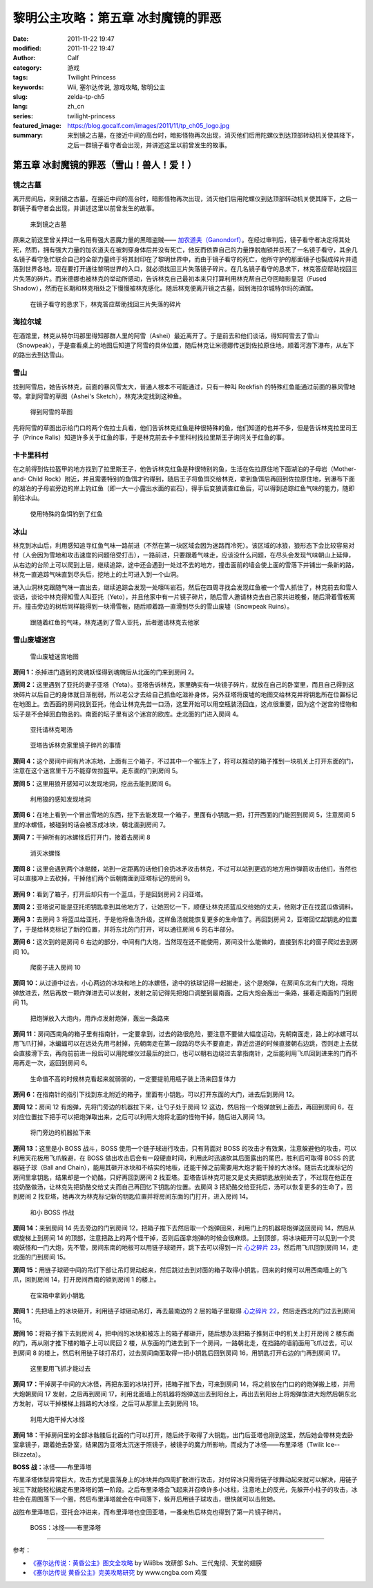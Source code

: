 黎明公主攻略：第五章 冰封魔镜的罪恶
###################################
:date: 2011-11-22 19:47
:modified: 2011-11-22 19:47
:author: Calf
:category: 游戏
:tags: Twilight Princess
:keywords: Wii, 塞尔达传说, 游戏攻略, 黎明公主
:slug: zelda-tp-ch5
:lang: zh_cn
:series: twilight-princess
:featured_image: https://blog.gocalf.com/images/2011/11/tp_ch05_logo.jpg
:summary: 来到镜之古墓，在接近中间的高台时，暗影怪物再次出现，消灭他们后用陀螺仪到达顶部转动机关使其降下，之后一群镜子看守者会出现，并讲述这里以前曾发生的故事。

第五章 冰封魔镜的罪恶（雪山！兽人！爱！）
=========================================

镜之古墓
--------

离开房间后，来到镜之古墓，在接近中间的高台时，暗影怪物再次出现，消灭他们后用陀螺仪到达顶部转动机关使其降下，之后一群镜子看守者会出现，并讲述这里以前曾发生的故事。

.. more

.. figure:: {static}/images/2011/11/tp_ch05_01.jpg
    :alt: tp_ch05_01
    :target: {static}/images/2011/11/tp_ch05_01.jpg
    :width: 500

    来到镜之古墓

原来之前这里曾关押过一名用有强大恶魔力量的黑暗盗贼—— `加农道夫（Ganondorf）`_。在经过审判后，镜子看守者决定将其处死，然而，拥有强大力量的加农道夫在被刺穿身体后并没有死亡，他反而依靠自己的力量挣脱枷锁并杀死了一名镜子看守，其余几名镜子看守急忙联合自己的全部力量终于将其封印在了黎明世界中，而由于镜子看守的死亡，他所守护的那面镜子也裂成碎片并遗落到世界各地。现在要打开通往黎明世界的入口，就必须找回三片失落镜子碎片。在几名镜子看守的恳求下，林克答应帮助找回三片失落的碎片。而米德娜也被林克的举动所感动，告诉林克自己最初本来只打算利用林克帮自己夺回暗影皇冠（Fused Shadow），然而在长期和林克相处之下慢慢被林克感化。随后林克便离开镜之古墓，回到海拉尔城特尔玛的酒馆。

.. figure:: {static}/images/2011/11/tp_ch05_02.jpg
    :alt: tp_ch05_02
    :target: {static}/images/2011/11/tp_ch05_02.jpg
    :width: 500

    在镜子看守的恳求下，林克答应帮助找回三片失落的碎片

海拉尔城
--------

在酒馆里，林克从特尔玛那里得知那群人里的阿雪（Ashei）最近离开了。于是前去和他们谈话，得知阿雪去了雪山（Snowpeak），于是查看桌上的地图后知道了阿雪的具体位置，随后林克让米德娜传送到佐拉原住地，顺着河游下瀑布，从左下的路出去到达雪山。

雪山
----

找到阿雪后，她告诉林克，前面的暴风雪太大，普通人根本不可能通过，只有一种叫 Reekfish 的特殊红鱼能通过前面的暴风雪地带。拿到阿雪的草图（Ashei's Sketch），林克决定找到这种鱼。

.. figure:: {static}/images/2011/11/tp_ch05_03.jpg
    :alt: tp_ch05_03
    :target: {static}/images/2011/11/tp_ch05_03.jpg
    :width: 500

    得到阿雪的草图

先将阿雪的草图出示给门口的两个佐拉士兵看，他们告诉林克红鱼是种很特殊的鱼，他们知道的也并不多，但是告诉林克拉里司王子（Prince Ralis）知道许多关于红鱼的事，于是林克前去卡卡里科村找拉里斯王子询问关于红鱼的事。

卡卡里科村
----------

在之前得到佐拉盔甲的地方找到了拉里斯王子，他告诉林克红鱼是种很特别的鱼，生活在佐拉原住地下面湖泊的子母岩（Mother-and- Child Rock）附近，并且需要特别的鱼饵才钓得到，随后王子将鱼饵交给林克，拿到鱼饵后再回到佐拉原住地，到瀑布下面的湖泊的子母岩旁边的岸上钓红鱼（即一大一小露出水面的岩石），得手后变狼调查红鱼后，可以得到追踪红鱼气味的能力，随即前往冰山。

.. figure:: {static}/images/2011/11/tp_ch05_04.jpg
    :alt: tp_ch05_04
    :target: {static}/images/2011/11/tp_ch05_04.jpg
    :width: 500

    使用特殊的鱼饵钓到了红鱼

冰山
----

林克到冰山后，利用感知追寻红鱼气味一路前进（不然在第一块区域会因为迷路而冷死）。该区域的冰狼，狼形态下会比较容易对付（人会因为雪地和攻击速度的问题倍受打击），一路前进，只要跟着气味走，应该没什么问题，在尽头会发现气味朝山上延伸，从右边的台阶上可以爬到上层，继续追踪，途中还会遇到一处过不去的地方，撞击面前的墙会使上面的雪落下并铺出一条新的路，林克一直追踪气味直到尽头后，挖地上的土可进入到一个山洞。

进入山洞林克跟随气味一直出去，继续追踪会发现一处嚎叫岩石，然后在四周寻找会发现红鱼被一个雪人抓住了，林克前去和雪人谈话，谈论中林克得知雪人叫亚托（Yeto），并且他家中有一片镜子碎片，随后雪人邀请林克去自己家共进晚餐，随后滑着雪板离开。撞击旁边的树后同样能得到一块滑雪板，随后顺着路一直滑到尽头的雪山废墟（Snowpeak Ruins）。

.. figure:: {static}/images/2011/11/tp_ch05_05.jpg
    :alt: tp_ch05_05
    :target: {static}/images/2011/11/tp_ch05_05.jpg
    :width: 500

    跟随着红鱼的气味，林克遇到了雪人亚托，后者邀请林克去他家

雪山废墟迷宫
------------

.. figure:: {static}/images/2011/11/tp_ch05_06.jpg
    :alt: tp_ch05_06

    雪山废墟迷宫地图

**房间 1：**\ 杀掉进门遇到的灵魂妖怪得到魂魄后从北面的门来到房间 2。

**房间 2：**\ 这里遇到了亚托的妻子亚塔（Yeta）。亚塔告诉林克，家里确实有一块镜子碎片，就放在自己的卧室里，而且自己得到这块碎片以后自己的身体就日渐削弱，所以老公才去给自己抓鱼吃滋补身体，另外亚塔将废墟的地图交给林克并将钥匙所在位置标记在地图上。去西面的房间找到亚托，他会让林克先尝一口汤，这里开始可以用空瓶装汤回血，这点很重要，因为这个迷宫的怪物和坛子是不会掉回血物品的。南面的坛子里有这个迷宫的欧库。走北面的门进入房间 4。

.. figure:: {static}/images/2011/11/tp_ch05_07.jpg
    :alt: tp_ch05_07
    :target: {static}/images/2011/11/tp_ch05_07.jpg
    :width: 500

    亚托请林克喝汤

.. figure:: {static}/images/2011/11/tp_ch05_08.jpg
    :alt: tp_ch05_08
    :target: {static}/images/2011/11/tp_ch05_08.jpg
    :width: 500

    亚塔告诉林克家里镜子碎片的事情

**房间 4：**\ 这个房间中间有片冰冻地，上面有三个箱子，不过其中一个被冻上了，将可以推动的箱子推到一块机关上打开东面的门，注意在这个迷宫里千万不能穿佐拉盔甲。走东面的门到房间 5。

**房间 5：**\ 这里用狼开感知可以发现地洞，挖出去能到房间 6。

.. figure:: {static}/images/2011/11/tp_ch05_09.jpg
    :alt: tp_ch05_09
    :target: {static}/images/2011/11/tp_ch05_09.jpg
    :width: 500

    利用狼的感知发现地洞

**房间 6：**\ 在地上看到一个冒出雪地的东西，挖下去能发现一个箱子，里面有小钥匙一把，打开西面的门能回到房间 5，注意房间 5 里的冰螺怪，被碰到的话会被冻成冰块，朝北面到房间 7。

**房间 7：**\ 干掉所有的冰螺怪后打开门，接着去房间 8

.. figure:: {static}/images/2011/11/tp_ch05_10.jpg
    :alt: tp_ch05_10
    :target: {static}/images/2011/11/tp_ch05_10.jpg
    :width: 500

    消灭冰螺怪

**房间 8：**\ 这里会遇到两个冰骷髅，站到一定距离的话他们会扔冰矛攻击林克，不过可以站到更远的地方用炸弹箭攻击他们，当然也可以直接冲上去砍掉，干掉他们两个后朝南面到亚塔标记的房间 9。

.. figure:: {static}/images/2011/11/tp_ch05_11.jpg
    :alt: tp_ch05_11
    :target: {static}/images/2011/11/tp_ch05_11.jpg
    :width: 500

**房间 9：**\ 看到了箱子，打开后却只有一个蓝瓜，于是回到房间 2 问亚塔。

**房间 2：**\ 亚塔说可能是亚托把钥匙拿到其他地方了，让她回忆一下，顺便让林克把蓝瓜交给她的丈夫，他刚才正在找蓝瓜做调料。

**房间 3：**\ 去房间 3 将蓝瓜给亚托，于是他将鱼汤升级，这样鱼汤就能恢复更多的生命值了。再回到房间 2，亚塔回忆起钥匙的位置了，于是给林克标记了新的位置，并将东北的门打开，可以通往房间 6 的右半部分。

**房间 6：**\ 这次到的是房间 6 右边的部分，中间有门大炮，当然现在还不能使用，房间没什么能做的，直接到东北的窗子爬过去到房间 10。

.. figure:: {static}/images/2011/11/tp_ch05_12.jpg
    :alt: tp_ch05_12
    :target: {static}/images/2011/11/tp_ch05_12.jpg
    :width: 500

    爬窗子进入房间 10

**房间 10：**\ 从过道中过去，小心两边的冰块和地上的冰螺怪，途中的铁球记得一起搬走，这个是炮弹，在房间东北有门大炮，将炮弹放进去，然后再放一颗炸弹进去可以发射，发射之前记得先把炮口调整到最南面。之后大炮会轰出一条路，接着走南面的门到房间 11。

.. figure:: {static}/images/2011/11/tp_ch05_13.jpg
    :alt: tp_ch05_13
    :target: {static}/images/2011/11/tp_ch05_13.jpg
    :width: 500

    把炮弹放入大炮内，用炸点发射炮弹，轰出一条路来

**房间 11：**\ 房间西南角的箱子里有指南针，一定要拿到，过去的路很危险，要注意不要做大幅度运动，先朝南面走，路上的冰螺可以用飞爪打掉，冰蝙蝠可以在远处先用弓射掉，先朝南走在第一段路的尽头不要直走，靠近岔道的时候直接朝右边跳，否则走上去就会直接滑下去，再向前前进一段后可以用陀螺仪过最后的岔口，也可以朝右边绕过去拿指南针，之后能利用飞爪回到进来的门而不用再走一次，返回到房间 6。

.. figure:: {static}/images/2011/11/tp_ch05_14.jpg
    :alt: tp_ch05_14
    :target: {static}/images/2011/11/tp_ch05_14.jpg
    :width: 500

    生命值不高的时候林克看起来就弱弱的，一定要提前用瓶子装上汤来回复体力

**房间 6：**\ 在指南针的指引下找到东北附近的箱子，里面有小钥匙，可以打开东面的大门，进去后到房间 12。

**房间 12：**\ 房间 12 有炮弹，先将门旁边的机器拉下来，让勺子处于房间 12 这边，然后抱一个炮弹放到上面去，再回到房间 6，在对应位置拉下把手可以把炮弹取出来，之后可以利用大炮将北面的怪物干掉，随后进入房间 13。

.. figure:: {static}/images/2011/11/tp_ch05_15.jpg
    :alt: tp_ch05_15
    :target: {static}/images/2011/11/tp_ch05_15.jpg
    :width: 500

    将门旁边的机器拉下来

**房间 13：**\ 这里是小 BOSS 战斗，BOSS 使用一个链子球进行攻击，只有背面对 BOSS 的攻击才有效果，注意躲避他的攻击，可以利用天花板用飞爪躲避，在 BOSS 做出攻击后会有一段硬直时间，利用此时迅速砍其后面露出的尾巴，胜利后可取得 BOSS 的武器链子球（Ball and Chain），能用其砸开冰块和不结实的地板，还能干掉之前需要用大炮才能干掉的大冰怪。随后去北面标记的房间里拿钥匙，结果却是一个奶酪，只好再回到房间 2 找亚塔。亚塔告诉林克可能又是丈夫把钥匙放别处去了，不过现在他正在找奶酪做汤，让林克先把奶酪交给丈夫而自己再回忆下钥匙的位置。去房间 3 把奶酪交给亚托后，汤可以恢复更多的生命了，回到房间 2 找亚塔，她再次为林克标记新的钥匙位置并将房间东面的门打开，进入房间 14。

.. figure:: {static}/images/2011/11/tp_ch05_16.jpg
    :alt: tp_ch05_16
    :target: {static}/images/2011/11/tp_ch05_16.jpg
    :width: 500

    和小 BOSS 作战

**房间 14：**\ 来到房间 14 先去旁边的门到房间 12，把箱子推下去然后取一个炮弹回来，利用门上的机器将炮弹送回房间 14，然后从螺旋梯上到房间 14 的顶部，注意把路上的两个怪干掉，否则后面拿炮弹的时候会很麻烦。上到顶部，将冰块砸开可以见到一个灵魂妖怪和一门大炮，先不管，房间东南的地板可以用链子球砸开，跳下去可以得到一片 `心之碎片 23`_，然后用飞爪回到房间 14，走北面的门到房间 15。

**房间 15：**\ 用链子球砸中间的吊灯下部让吊灯晃动起来，然后跳过去到对面的箱子取得小钥匙，回来的时候可以用西南墙上的飞爪，回到房间 14，打开房间西南的锁到房间 1 的楼上。

.. figure:: {static}/images/2011/11/tp_ch05_17.jpg
    :alt: tp_ch05_17
    :target: {static}/images/2011/11/tp_ch05_17.jpg
    :width: 500

    在宝箱中拿到小钥匙

**房间 1：**\ 先把墙上的冰块砸开，利用链子球砸动吊灯，再去最南边的 2 层的箱子里取得 `心之碎片 22`_，然后走西北的门过去到房间 16。

**房间 16：**\ 将箱子推下去到房间 4，把中间的冰块和被冻上的箱子都砸开，随后想办法把箱子推到正中的机关上打开房间 2 楼东面的门，再从刚才推下楼的箱子上可以爬回 2 楼，从东面的门进去到下一个房间，一路朝北走，在挡路的墙前面用飞爪过去，可以到房间 8 的楼上，然后利用链子球打吊灯，过去房间南面取得一把小钥匙后回到房间 16，用钥匙打开右边的门再到房间 17。

.. figure:: {static}/images/2011/11/tp_ch05_18.jpg
    :alt: tp_ch05_18
    :target: {static}/images/2011/11/tp_ch05_18.jpg
    :width: 500

    这里要用飞抓才能过去

**房间 17：**\ 干掉房子中间的大冰怪，再把东面的冰块打开，把箱子推下去，可来到房间 14，将之前放在门口的的炮弹搬上楼，并用大炮朝房间 17 发射，之后再到房间 17，利用北面墙上的机器将炮弹送出去到阳台上，再出去到阳台上将炮弹放进大炮然后朝东北方发射，可以干掉楼梯上挡路的大冰怪，之后可从那里上去到房间 18。

.. figure:: {static}/images/2011/11/tp_ch05_19.jpg
    :alt: tp_ch05_19
    :target: {static}/images/2011/11/tp_ch05_19.jpg
    :width: 500

    利用大炮干掉大冰怪

**房间 18：**\ 干掉房间里的全部冰骷髅后北面的门可以打开，随后终于取得了大钥匙，出门后亚塔也刚到这里，然后她会带林克去卧室拿镜子，跟着她去卧室，结果因为亚塔太沉迷于照镜子，被镜子的魔力所影响，而成为了冰怪——布里泽塔（Twilit Ice--Blizzeta）。

**BOSS 战：**\ 冰怪——布里泽塔

布里泽塔体型异常巨大，攻击方式是震落身上的冰块并向四周扩散进行攻击，对付碎冰只需将链子球舞动起来就可以解决，用链子球三下就能轻松搞定布里泽塔的第一阶段。之后布里泽塔会飞起来并召唤许多小冰柱，注意地上的反光，先躲开小柱子的攻击，冰柱会在周围落下一个圈，然后布里泽塔就会在中间落下，躲开后用链子球攻击，很快就可以击败她。

战胜布里泽塔后，亚托会冲进来，而布里泽塔也变回亚塔，一番亲热后林克也得到了第一片镜子碎片。

.. figure:: {static}/images/2011/11/tp_ch05_20.jpg
    :alt: tp_ch05_20
    :target: {static}/images/2011/11/tp_ch05_20.jpg
    :width: 500

    BOSS：冰怪——布里泽塔

--------------

参考：

-  `《塞尔达传说：黄昏公主》图文全攻略`_ by WiiBbs 攻研部
   Szh、三代鬼彻、天堂的翅膀
-  `《塞尔达传说 黄昏公主》完美攻略研究`_ by www.cngba.com 鸡蛋

.. _加农道夫（Ganondorf）: {filename}../08/zelda-tp-characters.rst#ganondorf
.. _心之碎片 23: {filename}../../2012/01/zelda-tp-appendix.rst#h23
.. _心之碎片 22: {filename}../../2012/01/zelda-tp-appendix.rst#h22
.. _《塞尔达传说：黄昏公主》图文全攻略: http://wii.tgbus.com/glmj/gl/200611/20061129114849.shtml
.. _《塞尔达传说 黄昏公主》完美攻略研究: http://www.cngba.com/thread-16520313-1-1.html
